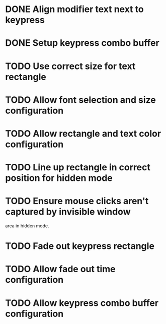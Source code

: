 
* DONE Align modifier text next to keypress

* DONE Setup keypress combo buffer

* TODO Use correct size for text rectangle

* TODO Allow font selection and size configuration

* TODO Allow rectangle and text color configuration

* TODO Line up rectangle in correct position for hidden mode

* TODO Ensure mouse clicks aren't captured by invisible window
  area in hidden mode.

* TODO Fade out keypress rectangle

* TODO Allow fade out time configuration

* TODO Allow keypress combo buffer configuration
